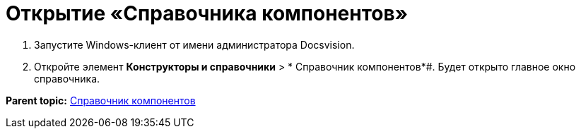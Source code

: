 = Открытие «Справочника компонентов»

. Запустите Windows-клиент от имени администратора Docsvision.
. Откройте элемент *Конструкторы и справочники* > * Справочник компонентов*#. Будет открыто главное окно справочника.

*Parent topic:* xref:../topics/ComponentsDirectory.adoc[Справочник компонентов]
